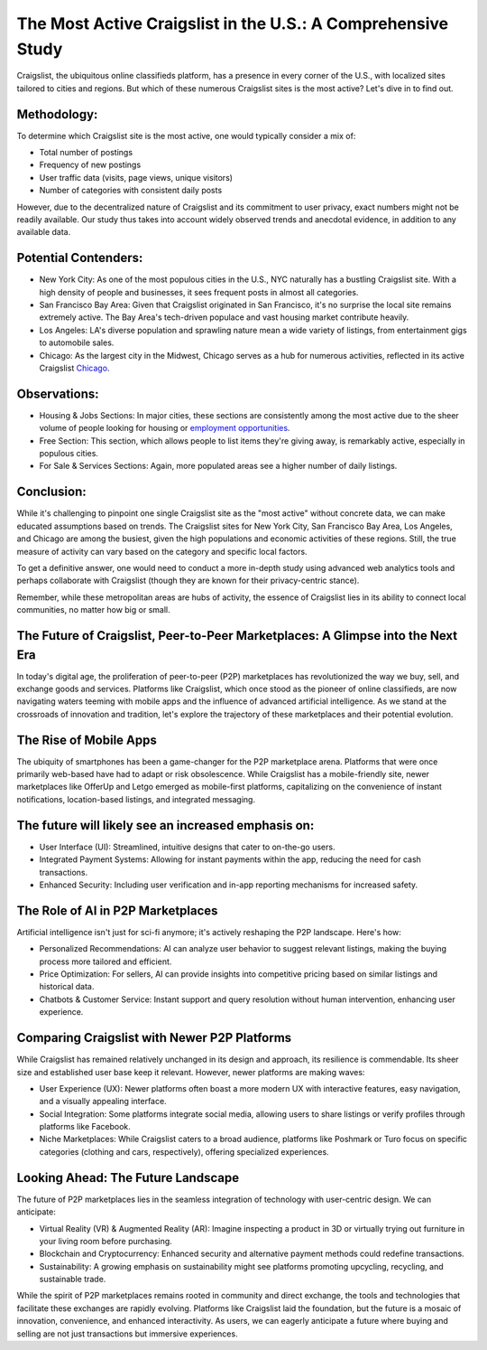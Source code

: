 The Most Active Craigslist in the U.S.: A Comprehensive Study
============================

Craigslist, the ubiquitous online classifieds platform, has a presence in every corner of the U.S., with localized sites tailored to cities and regions. But which of these numerous Craigslist sites is the most active? Let's dive in to find out.

Methodology:
----------------
  
To determine which Craigslist site is the most active, one would typically consider a mix of:

- Total number of postings
- Frequency of new postings
- User traffic data (visits, page views, unique visitors)
- Number of categories with consistent daily posts
  
However, due to the decentralized nature of Craigslist and its commitment to user privacy, exact numbers might not be readily available. Our study thus takes into account widely observed trends and anecdotal evidence, in addition to any available data.

Potential Contenders:
-----------------

- New York City: As one of the most populous cities in the U.S., NYC naturally has a bustling Craigslist site. With a high density of people and businesses, it sees frequent posts in almost all categories.
- San Francisco Bay Area: Given that Craigslist originated in San Francisco, it's no surprise the local site remains extremely active. The Bay Area's tech-driven populace and vast housing market contribute heavily.
- Los Angeles: LA's diverse population and sprawling nature mean a wide variety of listings, from entertainment gigs to automobile sales.
- Chicago: As the largest city in the Midwest, Chicago serves as a hub for numerous activities, reflected in its active Craigslist `Chicago <https://www.knot35.com/toplist/craigslist-chicago-il-the-complete-guide-to-finding-what-you-need/>`_.

Observations:
-----------------

- Housing & Jobs Sections: In major cities, these sections are consistently among the most active due to the sheer volume of people looking for housing or `employment opportunities <https://www.depkes.org/blog/kategori/craigslist/>`_.
- Free Section: This section, which allows people to list items they're giving away, is remarkably active, especially in populous cities.
- For Sale & Services Sections: Again, more populated areas see a higher number of daily listings.

Conclusion:
-----------------

While it's challenging to pinpoint one single Craigslist site as the "most active" without concrete data, we can make educated assumptions based on trends. The Craigslist sites for New York City, San Francisco Bay Area, Los Angeles, and Chicago are among the busiest, given the high populations and economic activities of these regions. Still, the true measure of activity can vary based on the category and specific local factors.

To get a definitive answer, one would need to conduct a more in-depth study using advanced web analytics tools and perhaps collaborate with Craigslist (though they are known for their privacy-centric stance).

Remember, while these metropolitan areas are hubs of activity, the essence of Craigslist lies in its ability to connect local communities, no matter how big or small.

The Future of Craigslist, Peer-to-Peer Marketplaces: A Glimpse into the Next Era
-----------------------

In today's digital age, the proliferation of peer-to-peer (P2P) marketplaces has revolutionized the way we buy, sell, and exchange goods and services. Platforms like Craigslist, which once stood as the pioneer of online classifieds, are now navigating waters teeming with mobile apps and the influence of advanced artificial intelligence. As we stand at the crossroads of innovation and tradition, let's explore the trajectory of these marketplaces and their potential evolution.

The Rise of Mobile Apps
-----------------

The ubiquity of smartphones has been a game-changer for the P2P marketplace arena. Platforms that were once primarily web-based have had to adapt or risk obsolescence. While Craigslist has a mobile-friendly site, newer marketplaces like OfferUp and Letgo emerged as mobile-first platforms, capitalizing on the convenience of instant notifications, location-based listings, and integrated messaging.

The future will likely see an increased emphasis on:
-----------------

- User Interface (UI): Streamlined, intuitive designs that cater to on-the-go users.
- Integrated Payment Systems: Allowing for instant payments within the app, reducing the need for cash transactions.
- Enhanced Security: Including user verification and in-app reporting mechanisms for increased safety.

The Role of AI in P2P Marketplaces
-----------------

Artificial intelligence isn't just for sci-fi anymore; it's actively reshaping the P2P landscape. Here's how:

- Personalized Recommendations: AI can analyze user behavior to suggest relevant listings, making the buying process more tailored and efficient.
- Price Optimization: For sellers, AI can provide insights into competitive pricing based on similar listings and historical data.
- Chatbots & Customer Service: Instant support and query resolution without human intervention, enhancing user experience.

Comparing Craigslist with Newer P2P Platforms
-----------------

While Craigslist has remained relatively unchanged in its design and approach, its resilience is commendable. Its sheer size and established user base keep it relevant. However, newer platforms are making waves:

- User Experience (UX): Newer platforms often boast a more modern UX with interactive features, easy navigation, and a visually appealing interface.
- Social Integration: Some platforms integrate social media, allowing users to share listings or verify profiles through platforms like Facebook.
- Niche Marketplaces: While Craigslist caters to a broad audience, platforms like Poshmark or Turo focus on specific categories (clothing and cars, respectively), offering specialized experiences.

Looking Ahead: The Future Landscape
-----------------

The future of P2P marketplaces lies in the seamless integration of technology with user-centric design. We can anticipate:

- Virtual Reality (VR) & Augmented Reality (AR): Imagine inspecting a product in 3D or virtually trying out furniture in your living room before purchasing.
- Blockchain and Cryptocurrency: Enhanced security and alternative payment methods could redefine transactions.
- Sustainability: A growing emphasis on sustainability might see platforms promoting upcycling, recycling, and sustainable trade.

While the spirit of P2P marketplaces remains rooted in community and direct exchange, the tools and technologies that facilitate these exchanges are rapidly evolving. Platforms like Craigslist laid the foundation, but the future is a mosaic of innovation, convenience, and enhanced interactivity. As users, we can eagerly anticipate a future where buying and selling are not just transactions but immersive experiences.
